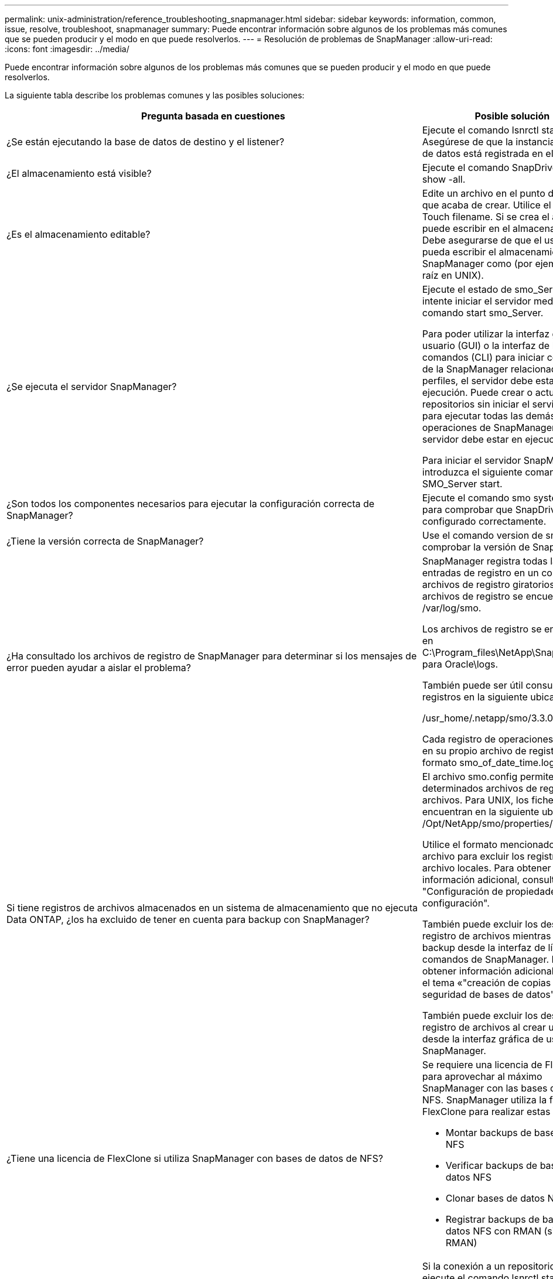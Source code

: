 ---
permalink: unix-administration/reference_troubleshooting_snapmanager.html 
sidebar: sidebar 
keywords: information, common, issue, resolve, troubleshoot, snapmanager 
summary: Puede encontrar información sobre algunos de los problemas más comunes que se pueden producir y el modo en que puede resolverlos. 
---
= Resolución de problemas de SnapManager
:allow-uri-read: 
:icons: font
:imagesdir: ../media/


[role="lead"]
Puede encontrar información sobre algunos de los problemas más comunes que se pueden producir y el modo en que puede resolverlos.

La siguiente tabla describe los problemas comunes y las posibles soluciones:

|===
| Pregunta basada en cuestiones | Posible solución 


 a| 
¿Se están ejecutando la base de datos de destino y el listener?
 a| 
Ejecute el comando lsnrctl status. Asegúrese de que la instancia de base de datos está registrada en el listener.



 a| 
¿El almacenamiento está visible?
 a| 
Ejecute el comando SnapDrive Storage show -all.



 a| 
¿Es el almacenamiento editable?
 a| 
Edite un archivo en el punto de montaje que acaba de crear. Utilice el comando Touch filename. Si se crea el archivo, se puede escribir en el almacenamiento. Debe asegurarse de que el usuario pueda escribir el almacenamiento SnapManager como (por ejemplo, como raíz en UNIX).



 a| 
¿Se ejecuta el servidor SnapManager?
 a| 
Ejecute el estado de smo_Server e intente iniciar el servidor mediante el comando start smo_Server.

Para poder utilizar la interfaz gráfica de usuario (GUI) o la interfaz de línea de comandos (CLI) para iniciar comandos de la SnapManager relacionados con los perfiles, el servidor debe estar en ejecución. Puede crear o actualizar repositorios sin iniciar el servidor, pero para ejecutar todas las demás operaciones de SnapManager, el servidor debe estar en ejecución.

Para iniciar el servidor SnapManager, introduzca el siguiente comando: SMO_Server start.



 a| 
¿Son todos los componentes necesarios para ejecutar la configuración correcta de SnapManager?
 a| 
Ejecute el comando smo system verify para comprobar que SnapDrive está configurado correctamente.



 a| 
¿Tiene la versión correcta de SnapManager?
 a| 
Use el comando version de smo para comprobar la versión de SnapManager.



 a| 
¿Ha consultado los archivos de registro de SnapManager para determinar si los mensajes de error pueden ayudar a aislar el problema?
 a| 
SnapManager registra todas las entradas de registro en un conjunto de archivos de registro giratorios. Los archivos de registro se encuentran en /var/log/smo.

Los archivos de registro se encuentran en C:\Program_files\NetApp\SnapManager para Oracle\logs.

También puede ser útil consultar los registros en la siguiente ubicación:

/usr_home/.netapp/smo/3.3.0/log/

Cada registro de operaciones se escribe en su propio archivo de registro con el formato smo_of_date_time.log.



 a| 
Si tiene registros de archivos almacenados en un sistema de almacenamiento que no ejecuta Data ONTAP, ¿los ha excluido de tener en cuenta para backup con SnapManager?
 a| 
El archivo smo.config permite excluir determinados archivos de registro de archivos. Para UNIX, los ficheros se encuentran en la siguiente ubicación: /Opt/NetApp/smo/properties/smo.config

Utilice el formato mencionado en el archivo para excluir los registros de archivo locales. Para obtener información adicional, consulte el tema "Configuración de propiedades de configuración".

También puede excluir los destinos del registro de archivos mientras crea un backup desde la interfaz de línea de comandos de SnapManager. Para obtener información adicional, consulte el tema «"creación de copias de seguridad de bases de datos".

También puede excluir los destinos del registro de archivos al crear un backup desde la interfaz gráfica de usuario de SnapManager.



 a| 
¿Tiene una licencia de FlexClone si utiliza SnapManager con bases de datos de NFS?
 a| 
Se requiere una licencia de FlexClone para aprovechar al máximo SnapManager con las bases de datos NFS. SnapManager utiliza la función FlexClone para realizar estas tareas:

* Montar backups de bases de datos NFS
* Verificar backups de bases de datos NFS
* Clonar bases de datos NFS
* Registrar backups de bases de datos NFS con RMAN (si se utiliza RMAN)




 a| 
¿No ha podido conectarse al repositorio?
 a| 
Si la conexión a un repositorio falla, ejecute el comando lsnrctl status en la base de datos del repositorio y compruebe los nombres de servicio activos. Cuando SnapManager se conecta a la base de datos del repositorio, utiliza el nombre de servicio de la base de datos. Dependiendo de cómo esté configurado el listener, este puede ser el nombre corto del servicio o el nombre completo del servicio. Cuando SnapManager se conecta a una base de datos para una operación de backup, restauración u otra, utiliza el nombre de host y el SID. Si el repositorio no se inicializa correctamente porque no se puede acceder a él actualmente, recibe un mensaje de error que le pregunta si desea quitar el repositorio. Es posible quitar el repositorio de la vista actual para poder realizar operaciones en otros repositorios.

Asimismo, compruebe si la instancia del repositorio se está ejecutando ejecutando ps -eaf



| comando grepinstance - name.  a| 
¿El sistema puede resolver el nombre de host?



 a| 
Compruebe si el nombre de host especificado está en una subred diferente. Si recibe un mensaje de error indicando que SnapManager no puede resolver el nombre de host, añada el nombre de host en el archivo de host.Agregue el nombre de host al archivo ubicado en /etc/hosts: xxx.xxx.xxx.xxx.xxx dirección IP
 a| 
¿Se ejecuta SnapDrive?



 a| 
Compruebe si el daemon SnapDrive se está ejecutando: -Snapdrived status

Si el daemon no se está ejecutando, aparece un mensaje que indica que hay un error de conexión.
 a| 
¿A qué sistemas de almacenamiento se ha configurado para acceder mediante SnapDrive?



 a| 
Ejecute el comando: -SnapDrive config list
 a| 
¿Cómo se puede mejorar el rendimiento de la interfaz gráfica de usuario de SnapManager?



 a| 
* Asegúrese de tener credenciales de usuario válidas para el repositorio, el host de perfiles y el perfil.
+
Si la credencial no es válida, borre las credenciales de usuario para el repositorio, el host del perfil y el perfil. Restablezca las mismas credenciales de usuario que haya establecido antes para el repositorio, el host del perfil y el perfil. Para obtener información adicional acerca de cómo volver a configurar las credenciales de usuario, consulte "Configuración de credenciales después de borrar la caché de credenciales".

* Cierre los perfiles no utilizados.
+
Si el número de perfiles que ha abierto es mayor, el rendimiento de la interfaz gráfica de usuario de SnapManager se ralentiza.

* Compruebe si ha activado *Abrir al inicio* en la ventana Preferencias del usuario en el menú *Admin* desde la GUI de SnapManager.
+
Si esto está habilitado, el archivo de configuración de usuario (user.config) disponible en /root/.netapp/smo/3.3.0/gui/state se muestra como openOnStartup=PROFILE.

+
Debido a que *Abrir al inicio* está activado, debe buscar perfiles abiertos recientemente desde la GUI de SnapManager, utilizando lastOpenProfiles en el archivo de configuración de usuario (user.config): LastOpenProfiles=PROFILE1,PROFILE2,PROFILE3,...

+
Puede eliminar los nombres de perfil que aparecen y mantener siempre un número mínimo de perfiles abiertos.

* El perfil protegido tarda más tiempo en actualizarse que el perfil que no está protegido.
+
El perfil protegido se actualiza en un intervalo de tiempo, según el valor especificado en el parámetro protectionStatusRefreshRate del archivo de configuración de usuario (user.config).

+
Puede aumentar el valor desde el valor predeterminado (300 segundos) para que los perfiles protegidos se actualicen sólo después del intervalo de tiempo especificado.

* Antes de instalar la nueva versión de SnapManager en el entorno basado en UNIX, elimine las entradas del cliente de SnapManager disponibles en la siguiente ubicación:
+
/raíz/.netapp


 a| 
La interfaz gráfica de usuario de SnapManager tarda más tiempo en actualizarse cuando se SnapManager inician y se ejecutan simultáneamente en segundo plano. Al hacer clic con el botón derecho en el backup (que ya se ha eliminado pero se sigue mostrando en la interfaz gráfica de usuario de SnapManager), las opciones de backup para ese backup no se habilitan en la ventana Backup o Clone.



 a| 
Debe esperar hasta que se actualice la interfaz gráfica de usuario de SnapManager y, a continuación, comprobar el estado de backup.
 a| 
¿Qué haría si la base de datos de Oracle no está configurada en inglés?



 a| 
Posibilidad de error en las operaciones de SnapManager si el idioma de una base de datos de Oracle no está configurado en inglés. Defina el idioma de la base de datos Oracle en inglés:

. Añada lo siguiente en los comentarios iniciales en /etc/init.d/smo_Server
+
** NLS_Lang=American_America
** Exportar NLS_Lang


. Reinicie el servidor SnapManager con el siguiente comando: SMO_Server Restart



NOTE: Si las secuencias de comandos de inicio de sesión, como .bash_profile, .bashrc y .cshrc para el usuario de Oracle están definidas en NLS_Lang, debe editar el script para no sobrescribir NLS_Lang.
 a| 
¿Qué se haría si se produce un error en la operación de programación de backups si la base de datos del repositorio apunta a más de una IP y cada IP tiene un nombre de host diferente?



 a| 
. Detenga el servidor SnapManager.
. Elimine los archivos de programación del directorio de repositorios de los hosts en los que desea activar la programación de backup.
+
Los nombres de los archivos de programación pueden tener los siguientes formatos:

+
** repository#repo_username#repository_database_name#repository_host#repo_port
** Repository-repo_usernamereppository_database_name-repository_host-repo_Port *Nota:* debe asegurarse de que elimine el archivo de programa en el formato que coincida con los detalles del repositorio.


. Reinicie el servidor SnapManager.
. Abra otros perfiles en el mismo repositorio de la interfaz gráfica de usuario de SnapManager para asegurarse de que no se pierda ninguna información de programación de dichos perfiles.

 a| 
¿Qué haría si la operación de SnapManager presenta un error de bloqueo del archivo de credenciales?



 a| 
SnapManager bloquea el archivo de credenciales antes de la actualización y lo desbloquea después de la actualización.cuando se ejecutan varias operaciones a la vez, una de las operaciones puede bloquear el archivo de credenciales para actualizarlo. Si otra operación intenta acceder al archivo de credenciales bloqueadas al mismo tiempo, la operación genera un error de bloqueo de archivo.

Configure los siguientes parámetros en el archivo smo.config en función de la frecuencia de las operaciones simultáneas:

* FileLock.RetryInterval = 100 milisegundos
* FileLock.timeout = 5000 milisegundos



NOTE: Los valores asignados a los parámetros deben ser en milisegundos.
 a| 
¿Qué haría si el estado intermedio de la operación de verificación de backup muestra un error en la pestaña Monitor aunque todavía esté en ejecución la operación de verificación de backup?



 a| 
El mensaje de error se registra en el archivo sm_gui.log. Debe buscar en el archivo de registro para determinar los nuevos valores de operation.heartbeatInterval and operation.heartbeatThreshold que resolverán este problema.

. Añada los siguientes parámetros en el archivo smo.config:
+
** Operation.heartbeatInterval = 5000
** Operation.heartbeatThreshold = 5000 el valor predeterminado asignado por SnapManager es 5000.


. Asigne nuevos valores a estos parámetros.
+

NOTE: Los valores asignados a los parámetros deben ser en milisegundos.

. Reinicie el servidor SnapManager y vuelva a realizar la operación.

 a| 
¿Qué se debe hacer cuando se encuentra un problema de espacio en montón?



 a| 
Cuando encuentre un problema de espacio en montón durante las operaciones de SnapManager para Oracle, debe realizar los siguientes pasos:

. Desplácese hasta el directorio de instalación de SnapManager para Oracle.
. Abra el archivo Launchjava desde la ruta installationdirectory/bin/Launchjava.
. Aumente el valor del parámetro java -Xmx160m Java heap-space.
+
Por ejemplo, puede aumentar el valor predeterminado de 160 m a 200 m.

+

NOTE: Si ha aumentado el valor del parámetro Java heap-space en las versiones anteriores de SnapManager para Oracle, debe conservar ese valor.


 a| 
¿Qué haría si no pudiera utilizar los backups protegidos para restaurar o clonar?



 a| 
Este problema se observa si utiliza SnapManager 3.3.1 con Clustered Data ONTAP y se ha actualizado a SnapManager 3.4. Los backups se protegieron mediante secuencias de comandos posteriores en SnapManager 3.3.1. A partir de SnapManager 3.4, los backups se protegen con las políticas _SnapManager_CDOT_Mirror_ o _SnapManager_CDOT_Vault_ que se seleccionan al crear un perfil.después de actualizar a SnapManager 3.4, es posible que siga utilizando los perfiles antiguos y, por lo tanto, los backups se protejan con scripts de backup, Pero no puede usarlos para restaurar o clonar mediante SnapManager.

Debe actualizar el perfil y seleccionar la política _SnapManager_CDOT_Mirror_ o _SnapManager_CDOT_Vault_ y eliminar el script posterior que se utilizó para la protección de datos en SnapManager 3.3.1.
 a| 
¿Qué haría si los backups programados no se protegerían (SnapVault)?

|===